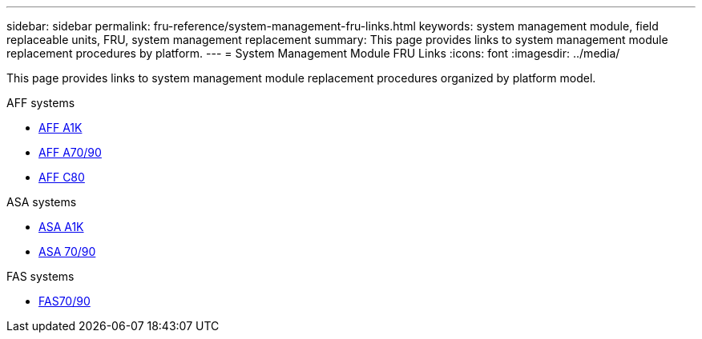 ---
sidebar: sidebar
permalink: fru-reference/system-management-fru-links.html
keywords: system management module, field replaceable units, FRU, system management replacement
summary: This page provides links to system management module replacement procedures by platform.
---
= System Management Module FRU Links
:icons: font
:imagesdir: ../media/

[.lead]
This page provides links to system management module replacement procedures organized by platform model.

[role="tabbed-block"]
====
.AFF systems
--
* link:../a1k/system-management-replace.html[AFF A1K]
* link:../a70-90/system-management-replace.html[AFF A70/90]
* link:../c80/system-management-replace.html[AFF C80]
--

.ASA systems
--
* link:../asa-r2-a1k/system-management-replace.html[ASA A1K]
* link:../asa-r2-70-90/system-management-replace.html[ASA 70/90]
--

.FAS systems
--
* link:../fas-70-90/system-management-replace.html[FAS70/90]
--
====

// 2025-09-18: ontap-systems-internal/issues/769